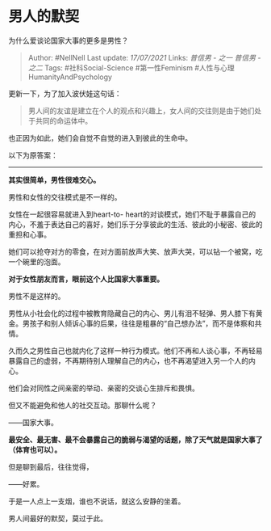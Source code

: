 * 男人的默契
  :PROPERTIES:
  :CUSTOM_ID: 男人的默契
  :END:

为什么爱谈论国家大事的更多是男性？

#+BEGIN_QUOTE
  Author: #NellNell Last update: /17/07/2021/ Links: [[普信男 - 之一]]
  [[普信男 - 之二]] Tags: #社科Social-Science #第一性Feminism
  #人性与心理HumanityAndPsychology
#+END_QUOTE

更新一下，为了加入波伏娃这句话：

#+BEGIN_QUOTE
  男人间的友谊是建立在个人的观点和兴趣上，女人间的交往则是由于她们处于共同的命运体中。
#+END_QUOTE

也正因为如此，她们会自觉不自觉的进入到彼此的生命中。

以下为原答案：

--------------

*其实很简单，男性很难交心。*

男性和女性的交往模式是不一样的。

女性在一起很容易就进入到heart-to-
heart的对谈模式，她们不耻于暴露自己的内心，不羞于表达自己的喜好，她们乐于分享彼此的生活、彼此的小秘密、彼此的重担和心事。

她们可以抢夺对方的零食，在对方面前放声大笑、放声大哭，可以钻一个被窝，吃一个碗里的泡面。

*对于女性朋友而言，眼前这个人比国家大事重要。*

男性不是这样的。

男性从小社会化的过程中被教育隐藏自己的内心、男儿有泪不轻弹、男人膝下有黄金。男孩子和别人倾诉心事的后果，往往是粗暴的“自己想办法”，而不是体察和共情。

久而久之男性自己也就内化了这样一种行为模式。他们不再和人谈心事，不再轻易暴露自己的虚弱，不再期待别人理解自己的内心，也不再渴望进入另一个人的内心。

他们会对同性之间亲密的举动、亲密的交谈心生排斥和畏惧。

但又不能避免和他人的社交互动。那聊什么呢？

------国家大事。

*最安全、最无害、最不会暴露自己的脆弱与渴望的话题，除了天气就是国家大事了（体育也可以）。*

但是聊到最后，往往觉得，

------好累。

于是一人点上一支烟，谁也不说话，就这么安静的坐着。

男人间最好的默契，莫过于此。
